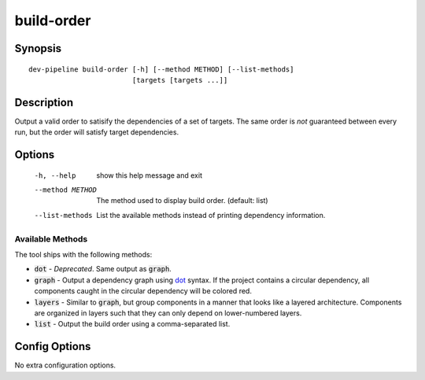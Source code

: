 build-order
===========

Synopsis
--------
::

    dev-pipeline build-order [-h] [--method METHOD] [--list-methods]
                             [targets [targets ...]]


Description
-----------
Output a valid order to satisify the dependencies of a set of targets. The
same order is *not* guaranteed between every run, but the order will satisfy
target dependencies.


Options
-------
  -h, --help       show this help message and exit
  --method METHOD  The method used to display build order. (default: list)
  --list-methods   List the available methods instead of printing dependency
                   information.


Available Methods
~~~~~~~~~~~~~~~~~
The tool ships with the following methods:

* :code:`dot` - *Deprecated*.  Same output as :code:`graph`.
* :code:`graph` - Output a dependency graph using dot_ syntax.  If the project
  contains a circular dependency, all components caught in the circular
  dependency will be colored red.
* :code:`layers` - Similar to :code:`graph`, but group components in a manner
  that looks like a layered architecture.  Components are organized in layers
  such that they can only depend on lower-numbered layers.
* :code:`list` - Output the build order using a comma-separated list.


Config Options
--------------
No extra configuration options.


.. _dot: https://www.graphviz.org/
